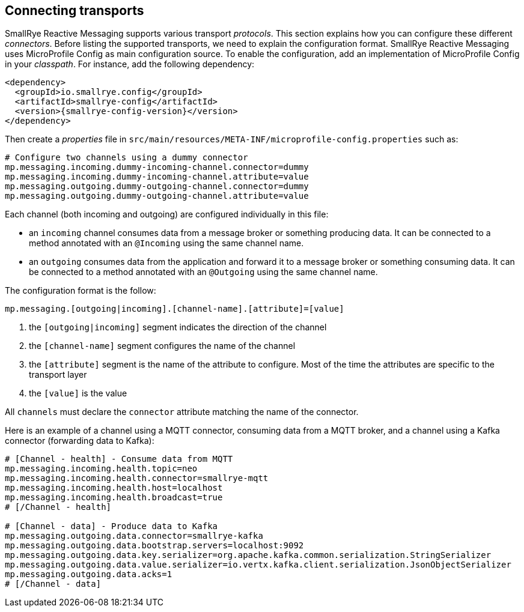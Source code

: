 == Connecting transports

SmallRye Reactive Messaging supports various transport _protocols_.
This section explains how you can configure these different _connectors_.
Before listing the supported transports, we need to explain the configuration format.
SmallRye Reactive Messaging uses MicroProfile Config as main configuration source.
To enable the configuration, add an implementation of MicroProfile Config in your _classpath_.
For instance, add the following dependency:

[source,xml,subs=attributes+]
----
<dependency>
  <groupId>io.smallrye.config</groupId>
  <artifactId>smallrye-config</artifactId>
  <version>{smallrye-config-version}</version>
</dependency>
----

Then create a _properties_ file in `src/main/resources/META-INF/microprofile-config.properties` such as:

[source]
----
# Configure two channels using a dummy connector
mp.messaging.incoming.dummy-incoming-channel.connector=dummy
mp.messaging.incoming.dummy-incoming-channel.attribute=value
mp.messaging.outgoing.dummy-outgoing-channel.connector=dummy
mp.messaging.outgoing.dummy-outgoing-channel.attribute=value
----

Each channel (both incoming and outgoing) are configured individually in this file:

* an `incoming` channel consumes data from a message broker or something producing data.
 It can be connected to a method annotated with an `@Incoming` using the same channel name.
* an `outgoing` consumes data from the application and forward it to a message broker or something consuming data.
 It can be connected to a method annotated with an `@Outgoing` using the same channel name.

The configuration format is the follow:

[source]
----
mp.messaging.[outgoing|incoming].[channel-name].[attribute]=[value]
----
1. the `[outgoing|incoming]` segment indicates the direction of the channel
2. the `[channel-name]` segment configures the name of the channel
3. the `[attribute]` segment is the name of the attribute to configure.
Most of the time the attributes are specific to the transport layer
4. the `[value]` is the value

All `channels` must declare the `connector` attribute matching the name of the connector.

Here is an example of a channel using a MQTT connector, consuming data from a MQTT broker, and a channel using a Kafka connector (forwarding data to Kafka):

[source]
----
# [Channel - health] - Consume data from MQTT
mp.messaging.incoming.health.topic=neo
mp.messaging.incoming.health.connector=smallrye-mqtt
mp.messaging.incoming.health.host=localhost
mp.messaging.incoming.health.broadcast=true
# [/Channel - health]

# [Channel - data] - Produce data to Kafka
mp.messaging.outgoing.data.connector=smallrye-kafka
mp.messaging.outgoing.data.bootstrap.servers=localhost:9092
mp.messaging.outgoing.data.key.serializer=org.apache.kafka.common.serialization.StringSerializer
mp.messaging.outgoing.data.value.serializer=io.vertx.kafka.client.serialization.JsonObjectSerializer
mp.messaging.outgoing.data.acks=1
# [/Channel - data]
----



